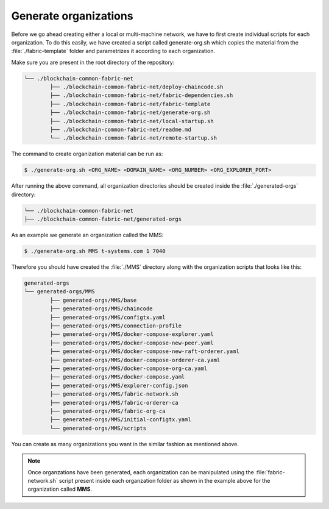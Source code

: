 Generate organizations
=====

Before we go ahead creating either a local or multi-machine network, we have to first create individual scripts for each organization. To do this easily, we have created a script called generate-org.sh which copies the material from the :file:`./fabric-template` folder and parametrizes it according to each organization.

Make sure you are present in the root directory of the repository:

.. code-block:: bash

	└── ./blockchain-common-fabric-net
    		├── ./blockchain-common-fabric-net/deploy-chaincode.sh
    		├── ./blockchain-common-fabric-net/fabric-dependencies.sh
    		├── ./blockchain-common-fabric-net/fabric-template
    		├── ./blockchain-common-fabric-net/generate-org.sh
    		├── ./blockchain-common-fabric-net/local-startup.sh
    		├── ./blockchain-common-fabric-net/readme.md
    		└── ./blockchain-common-fabric-net/remote-startup.sh


The command to create organization material can be run as:

.. code-block:: bash

    	$ ./generate-org.sh <ORG_NAME> <DOMAIN_NAME> <ORG_NUMBER> <ORG_EXPLORER_PORT>
		
After running the above command, all organization directories should be created inside the :file:`./generated-orgs` directory:

.. code-block:: bash
	
	└── ./blockchain-common-fabric-net
    	├── ./blockchain-common-fabric-net/generated-orgs



As an example we generate an organization called the MMS:

.. code-block:: bash

        $ ./generate-org.sh MMS t-systems.com 1 7040


Therefore you should have created the :file:`./MMS` directory along with the organization scripts that looks like this:

.. code-block:: bash

	generated-orgs
	└── generated-orgs/MMS
		├── generated-orgs/MMS/base
		├── generated-orgs/MMS/chaincode
		├── generated-orgs/MMS/configtx.yaml
		├── generated-orgs/MMS/connection-profile
		├── generated-orgs/MMS/docker-compose-explorer.yaml
		├── generated-orgs/MMS/docker-compose-new-peer.yaml
		├── generated-orgs/MMS/docker-compose-new-raft-orderer.yaml
		├── generated-orgs/MMS/docker-compose-orderer-ca.yaml
		├── generated-orgs/MMS/docker-compose-org-ca.yaml
		├── generated-orgs/MMS/docker-compose.yaml
		├── generated-orgs/MMS/explorer-config.json
		├── generated-orgs/MMS/fabric-network.sh
		├── generated-orgs/MMS/fabric-orderer-ca
		├── generated-orgs/MMS/fabric-org-ca
		├── generated-orgs/MMS/initial-configtx.yaml
		└── generated-orgs/MMS/scripts


You can create as many organizations you want in the similar fashion as mentioned above.  

.. note::

	Once organzations have been generated, each organization can be manipulated using the :file:`fabric-network.sh` script present inside each
	organzation folder as shown in the example above for the organization called **MMS**.

